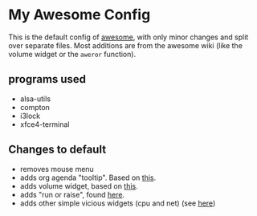 * My Awesome Config

This is the default config of [[http://awesome.naquadah.org/][awesome]], with only minor changes and
split over separate files. Most additions are from the awesome wiki
(like the volume widget or the =aweror= function).

** programs used

- alsa-utils
- compton
- i3lock
- xfce4-terminal

** Changes to default

- removes mouse menu
- adds org agenda "tooltip". Based on [[http://tsdh.wordpress.com/2009/03/04/integrating-emacs-org-mode-with-the-awesome-window-manager/][this]].
- adds volume widget, based on [[https://github.com/esn89/volumetextwidget/blob/master/textvolume.lua][this]].
- adds "run or raise", found [[http://awesome.naquadah.org/wiki/Run_or_raise][here]].
- adds other simple vicious widgets (cpu and net) (see [[http://awesome.naquadah.org/wiki/Vicious][here]])
